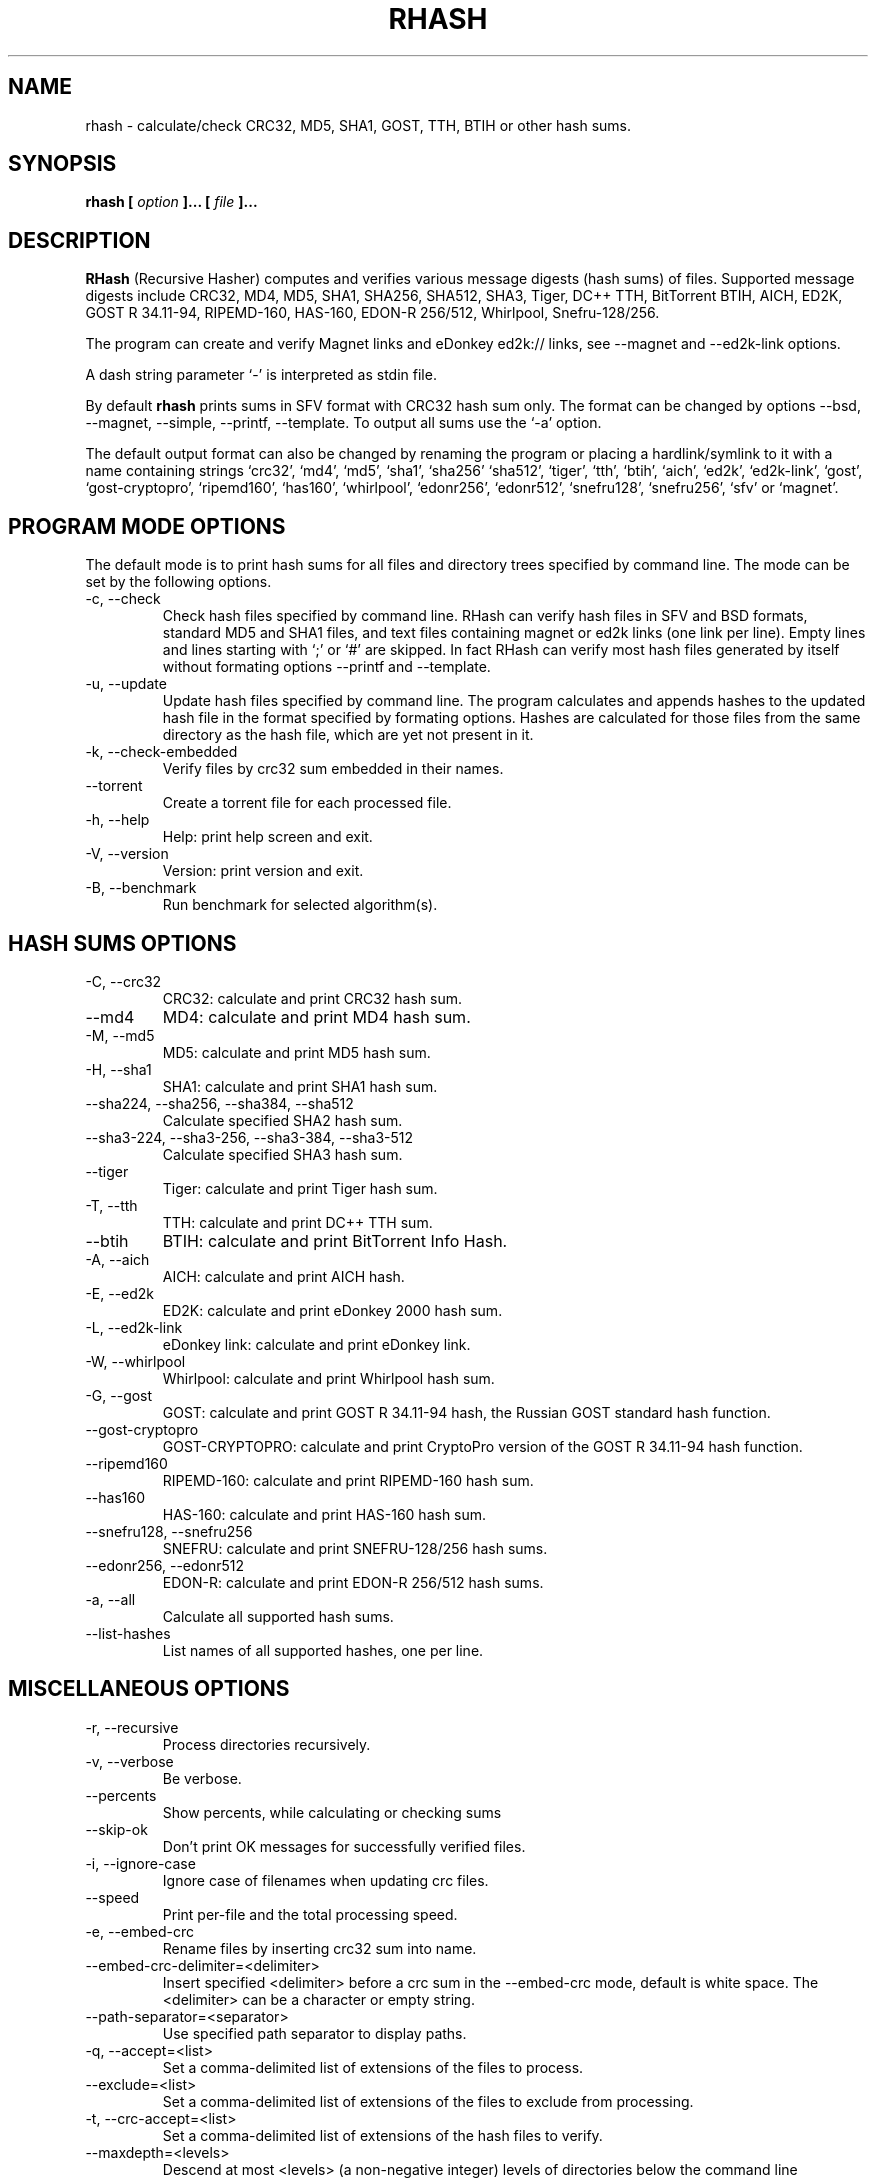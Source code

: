 .TH RHASH 1 "APR 2010" Linux "User Manuals"
.SH NAME
rhash \- calculate/check CRC32, MD5, SHA1, GOST, TTH, BTIH or other hash sums.
.SH SYNOPSIS
.B rhash [
.I option
.B ]... [
.I file
.B ]...
.SH DESCRIPTION
.B RHash
(Recursive Hasher)
computes and verifies various message digests (hash sums) of files.
Supported message digests include CRC32, MD4, MD5, SHA1, SHA256, SHA512,
SHA3, Tiger, DC++ TTH, BitTorrent BTIH, AICH, ED2K, GOST R 34.11\-94,
RIPEMD\-160, HAS\-160, EDON\-R 256/512, Whirlpool, Snefru\-128/256.

The program can create and verify Magnet links 
and eDonkey ed2k:// links, see \-\-magnet and \-\-ed2k\-link options.

A dash string parameter `\-' is interpreted as stdin file.

By default
.B rhash
prints sums in SFV format with CRC32 hash sum only.
The format can be changed by options \-\-bsd, \-\-magnet, \-\-simple,
\-\-printf, \-\-template.
To output all sums use the `\-a' option.

The default output format can also be changed by renaming the program or
placing a hardlink/symlink to it with a name containing strings `crc32',
`md4', `md5', `sha1', `sha256' `sha512', `tiger', `tth', `btih', `aich',
`ed2k', `ed2k\-link', `gost', `gost\-cryptopro', `ripemd160', `has160',
`whirlpool', `edonr256', `edonr512', `snefru128', `snefru256',
`sfv' or `magnet'.

.SH PROGRAM MODE OPTIONS
The default mode is to print hash sums for all files and directory trees
specified by command line. The mode can be set by the following options.
.IP "\-c, \-\-check"
Check hash files specified by command line. RHash can verify hash files in
SFV and BSD formats, standard MD5 and SHA1 files,
and text files containing magnet or ed2k links (one link per line).
Empty lines and lines starting with `;' or `#' are skipped.
In fact RHash can verify most hash files generated by itself
without formating options \-\-printf and \-\-template.
.IP "\-u, \-\-update"
Update hash files specified by command line.
The program calculates and appends hashes to the updated hash file
in the format specified by formating options.
Hashes are calculated for those files from the same directory
as the hash file, which are yet not present in it.
.IP "\-k, \-\-check\-embedded"
Verify files by crc32 sum embedded in their names.
.IP "\-\-torrent"
Create a torrent file for each processed file.
.IP "\-h, \-\-help"
Help: print help screen and exit.
.IP "\-V, \-\-version"
Version: print version and exit.
.IP "\-B, \-\-benchmark"
Run benchmark for selected algorithm(s).

.SH HASH SUMS OPTIONS
.IP "\-C, \-\-crc32"
CRC32: calculate and print CRC32 hash sum.
.IP "\-\-md4"
MD4: calculate and print MD4 hash sum.
.IP "\-M, \-\-md5"
MD5: calculate and print MD5 hash sum.
.IP "\-H, \-\-sha1"
SHA1: calculate and print SHA1 hash sum.
.IP "\-\-sha224, \-\-sha256, \-\-sha384, \-\-sha512"
Calculate specified SHA2 hash sum.
.IP "\-\-sha3-224, \-\-sha3-256, \-\-sha3-384, \-\-sha3-512"
Calculate specified SHA3 hash sum.
.IP "\-\-tiger"
Tiger: calculate and print Tiger hash sum.
.IP "\-T, \-\-tth"
TTH: calculate and print DC++ TTH sum.
.IP "\-\-btih"
BTIH: calculate and print BitTorrent Info Hash.
.IP "\-A, \-\-aich"
AICH: calculate and print AICH hash.
.IP "\-E, \-\-ed2k"
ED2K: calculate and print eDonkey 2000 hash sum.
.IP "\-L, \-\-ed2k\-link"
eDonkey link: calculate and print eDonkey link.
.IP "\-W, \-\-whirlpool"
Whirlpool: calculate and print Whirlpool hash sum.
.IP "\-G, \-\-gost"
GOST: calculate and print GOST R 34.11\-94 hash, 
the Russian GOST standard hash function.
.IP "\-\-gost\-cryptopro"
GOST\-CRYPTOPRO: calculate and print CryptoPro version of
the GOST R 34.11\-94 hash function.
.IP "\-\-ripemd160"
RIPEMD\-160: calculate and print RIPEMD\-160 hash sum.
.IP "\-\-has160"
HAS\-160: calculate and print HAS\-160 hash sum.
.IP "\-\-snefru128, \-\-snefru256"
SNEFRU: calculate and print SNEFRU\-128/256 hash sums.
.IP "\-\-edonr256, \-\-edonr512"
EDON\-R: calculate and print EDON\-R 256/512 hash sums.

.IP "\-a, \-\-all"
Calculate all supported hash sums.
.IP "\-\-list\-hashes"
List names of all supported hashes, one per line.

.SH MISCELLANEOUS OPTIONS
.IP "\-r, \-\-recursive"
Process directories recursively.
.IP "\-v, \-\-verbose"
Be verbose.
.IP "\-\-percents"
Show percents, while calculating or checking sums
.IP "\-\-skip\-ok"
Don't print OK messages for successfully verified files.
.IP "\-i, \-\-ignore\-case"
Ignore case of filenames when updating crc files.
.IP "\-\-speed"
Print per\-file and the total processing speed.
.IP "\-e, \-\-embed\-crc"
Rename files by inserting crc32 sum into name.
.IP "\-\-embed\-crc\-delimiter=<delimiter>"
Insert specified <delimiter> before a crc sum in the \-\-embed\-crc mode, 
default is white space. The <delimiter> can be a character or empty string.
.IP "\-\-path\-separator=<separator>"
Use specified path separator to display paths.
.IP "\-q, \-\-accept=<list>"
Set a comma\(hydelimited list of extensions of the files to process.
.IP "\-\-exclude=<list>"
Set a comma\(hydelimited list of extensions of the files to exclude from processing.
.IP "\-t, \-\-crc\-accept=<list>"
Set a comma\(hydelimited list of extensions of the hash files to verify.
.IP "\-\-maxdepth=<levels>"
Descend at most <levels> (a non\(hynegative integer) levels of directories below 
the command line arguments. `\-\-maxdepth 0' means only apply the tests and 
actions to the command line arguments.
.IP "\-o, \-\-output=<file\-path>"
Set the file to output calculated hashes and verification results to.
.IP "\-l, \-\-log=<file\-path>"
Set the file to log errors and verbose information to.
.IP "\-\-openssl=<list>"
Specify which hash functions should be calculated using the OpenSSL library.
The <list> is a comma delimited list of hash names, but only those
supported by openssl are allowed, e.g. md4, md5, sha1, sha256, ripemd160.
See openssl documentation for the full list.
.IP "\-\-gost\-reverse"
Reverse bytes in hexadecimal output of the GOST hash sum.
The most significant bytes of the hash will be printed first.
Default order is the least significant bytes first.
.IP "\-\-bt\-batch=<file\-path>"
Turn on torrent batch mode (implies torrent mode). Calculates batch-torrent
for the files specified at command line and saves the torrent file to
the file\-path. The option \-r <directory> can be useful in this mode.
.IP "\-\-bt\-private"
Generate BTIH for a private BitTorrent tracker.
.IP "\-\-bt\-piece\-length"
Set the 
.I "piece length"
value for torrent file.
.IP "\-\-bt\-announce"
Add a tracker announce URL to the created torrent file(s).
This option can be passed mutltiple times to add several urls.
Note that this option doesn't change the BTIH hash.
.IP "\-\-benchmark\-raw"
Switch benchmark output format to be a machine\(hyreadable tab\(hydelimited text
with hash function name, speed, cpu clocks per byte.
This option works only if the \-\-benchmark option was specified.
.IP "\-\- (double dash)"
Mark the end of command line options. All parameters following the
double dash are interpreted as files or directories. It is typically used
to process filenames starting with a dash `\-'.
Alternatively you can specify './' or full path before such files,
so they will not look like options anymore.

.SH OUTPUT FORMAT OPTIONS
.IP "\-\-sfv"
Print hash sums in the SFV (Simple File Verification) output format (default). 
But unlike common SFV file, not only CRC32, but any hash sums specified
by options can be printed.
.IP "\-m, \-\-magnet"
Print hash sums formated as magnet links.
.IP "\-\-bsd"
Use BSD output format. Each hash sum is printed on separate line
after hash name and file's path, enclosed in parentheses.
.IP "\-\-simple"
Use simple output format. Each line will consist of
filename and hash sums specified by options.
.IP "\-\-uppercase"
Print hash sums in upper case.
.IP "\-\-lowercase"
Print hash sums in lower case.
.IP "\-\-template=<file>"
Read printf\(hylike template from given <file>. See the \-\-printf option.
.IP "\-p, \-\-printf=<format>"
Format: print 
.I format
string the standard output, interpreting `\e' 
escapes and `%' directives. The escapes and directives are: 
.RS
.IP \en
Newline.
.IP \er
Carriage return.
.IP \et
Horizontal tab.
.IP \e\e
A literal backslash (`\e').
.IP \e0
ASCII NUL.
.IP \eNNN
The character which octal ASCII code is NNN.
.IP \exNN
The character which hexadecimal ASCII code is NN.
.PP
A `\e' character followed by any other character is treated as an
ordinary character, so they both are printed.
.IP %%
A literal percent sign.
.IP %p
File's path.
.IP %f
File's name.
.IP %u
URL\(hyencoded filename.
.IP %s
File's size in bytes.
.IP %{mtime}
File's last modification time.
.IP "%a or %A"
AICH hash sum. 
.IP "%c or %C"
CRC32 hash sum. 
Use %c for lowercase and %C for uppercase characters.
.IP "%g or %G"
GOST R 34.11\-94 hash.
.IP "%h or %H"
SHA1 hash.
.IP "%e or %E"
ED2K hash sum.
.IP "%l or %L"
EDonkey ed2k://... link.
.IP "%m or %M"
MD5 hash.
.IP "%r or %R"
RIPEMD-160 hash.
.IP "%t or %T"
TTH sum.
.IP "%w or %W"
Whirlpool hash.
.IP "%{md4}, %{sha-224}, %{sha-256}, %{sha-384}, %{sha-512}, %{sha3-224},\
 %{sha3-256}, %{sha3-384}, %{sha3-512} %{tiger}, %{btih}, %{gost\-cryptopro},\
 %{has160}, %{snefru128}, %{snefru256}, %{edon\-r256}, %{edon\-r512}"
Print specified hash sum. Actually the %{<hash sum>} directive can print any
supported hash sum. If a hash sum name starts with a capital letter then the
hash is printed in uppercase, e.g. %{TTH}, %{Sha-512}.
.IP "%x<hash>, %b<hash>, %B<hash>, %@<hash>"
Use one of these prefixes to output a hash sum in hexadecimal, base32,
base64 or raw (binary) format respectively, e.g. %b{md4}, %BH or %xT.
.RE

.SH CONFIG FILE
RHash looks for a config file
at $HOME/.rhashrc and /etc/rhashrc.

The config file consists of lines formated as
.RS 
variable = value
.RE

where the
.I variable
can be a name of any command line option, like
.I magnet,
.I printf,
.I percents, etc.
A boolean variable can be set to true by a value `on', `yes' or `true',
any other value sets the variable to false.

Empty lines and lines starting with `#' or `;' are ignored.

Example config file:
.nf
# This is a comment line
percents = on
crc-accept = .sfv,.md5,.sha1,.sha256,.sha512,.tth,.magnet
.fi

.SH AUTHOR
Aleksey Kravchenko <rhash.admin@gmail.com>
.SH "SEE ALSO"
.BR md5sum (1)
.BR cksfv (1)
.BR ed2k_hash (1)
.SH BUGS
Bug reports are welcome!
Send them by email 
or post to the SourceForge Bug Tracking System
.I http://sourceforge.net/projects/rhash/
